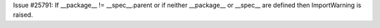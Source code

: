 Issue #25791: If __package__ != __spec__.parent or if neither __package__ or
__spec__ are defined then ImportWarning is raised.